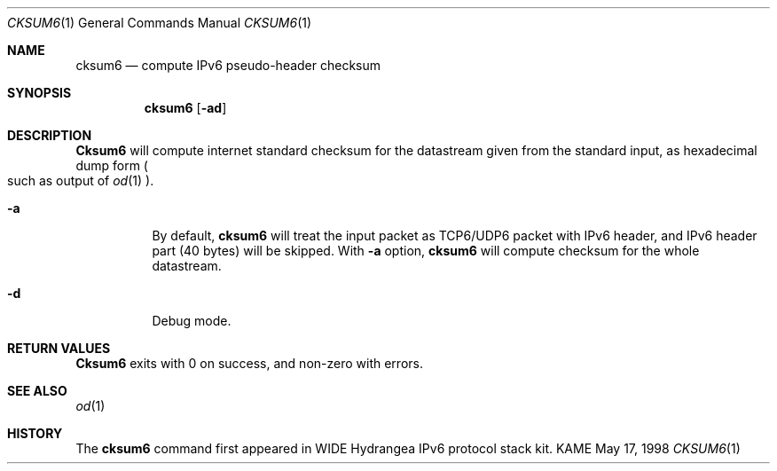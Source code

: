 .\" Copyright (C) 1995, 1996, 1997, and 1998 WIDE Project.
.\" All rights reserved.
.\" 
.\" Redistribution and use in source and binary forms, with or without
.\" modification, are permitted provided that the following conditions
.\" are met:
.\" 1. Redistributions of source code must retain the above copyright
.\"    notice, this list of conditions and the following disclaimer.
.\" 2. Redistributions in binary form must reproduce the above copyright
.\"    notice, this list of conditions and the following disclaimer in the
.\"    documentation and/or other materials provided with the distribution.
.\" 3. Neither the name of the project nor the names of its contributors
.\"    may be used to endorse or promote products derived from this software
.\"    without specific prior written permission.
.\" 
.\" THIS SOFTWARE IS PROVIDED BY THE PROJECT AND CONTRIBUTORS ``AS IS'' AND
.\" ANY EXPRESS OR IMPLIED WARRANTIES, INCLUDING, BUT NOT LIMITED TO, THE
.\" IMPLIED WARRANTIES OF MERCHANTABILITY AND FITNESS FOR A PARTICULAR PURPOSE
.\" ARE DISCLAIMED.  IN NO EVENT SHALL THE PROJECT OR CONTRIBUTORS BE LIABLE
.\" FOR ANY DIRECT, INDIRECT, INCIDENTAL, SPECIAL, EXEMPLARY, OR CONSEQUENTIAL
.\" DAMAGES (INCLUDING, BUT NOT LIMITED TO, PROCUREMENT OF SUBSTITUTE GOODS
.\" OR SERVICES; LOSS OF USE, DATA, OR PROFITS; OR BUSINESS INTERRUPTION)
.\" HOWEVER CAUSED AND ON ANY THEORY OF LIABILITY, WHETHER IN CONTRACT, STRICT
.\" LIABILITY, OR TORT (INCLUDING NEGLIGENCE OR OTHERWISE) ARISING IN ANY WAY
.\" OUT OF THE USE OF THIS SOFTWARE, EVEN IF ADVISED OF THE POSSIBILITY OF
.\" SUCH DAMAGE.
.\"
.\"     $Id: cksum6.1,v 1.1.1.1 1999/08/08 23:29:21 itojun Exp $
.\"
.Dd May 17, 1998
.Dt CKSUM6 1
.Os KAME
.Sh NAME
.Nm cksum6
.Nd compute IPv6 pseudo-header checksum
.Sh SYNOPSIS
.Nm
.Op Fl ad
.Sh DESCRIPTION
.Nm Cksum6
will compute internet standard checksum for the datastream
given from the standard input, as hexadecimal dump form
.Po
such as output of
.Xr od 1
.Pc .
.Bl -tag -width Ds
.It Fl a
By default,
.Nm
will treat the input packet as TCP6/UDP6 packet with IPv6 header,
and IPv6 header part (40 bytes) will be skipped.
With
.Fl a
option,
.Nm
will compute checksum for the whole datastream.
.It Fl d
Debug mode.
.El
.Sh RETURN VALUES
.Nm Cksum6
exits with 0 on success, and non-zero with errors.
.Sh SEE ALSO
.Xr od 1
.Sh HISTORY
The
.Nm
command first appeared in WIDE Hydrangea IPv6 protocol stack kit.
.\" .Sh BUGS
.\" (to be written)
